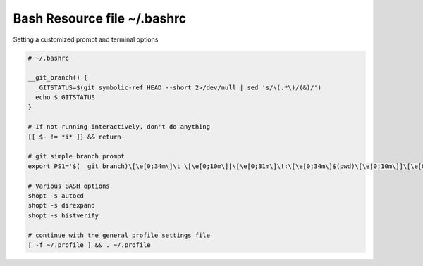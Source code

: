 Bash Resource file  ~/.bashrc
=============================

Setting a customized prompt and terminal options

.. code-block:: shell

  # ~/.bashrc

  __git_branch() {
    _GITSTATUS=$(git symbolic-ref HEAD --short 2>/dev/null | sed 's/\(.*\)/(&)/')
    echo $_GITSTATUS
  }

  # If not running interactively, don't do anything
  [[ $- != *i* ]] && return

  # git simple branch prompt
  export PS1='$(__git_branch)\[\e[0;34m\]\t \[\e[0;10m\][\[\e[0;31m\]\!:\[\e[0;34m\]$(pwd)\[\e[0;10m\]]\[\e[0;37m\] \$ \[\e[0;20m\]'

  # Various BASH options
  shopt -s autocd
  shopt -s direxpand
  shopt -s histverify

  # continue with the general profile settings file
  [ -f ~/.profile ] && . ~/.profile
